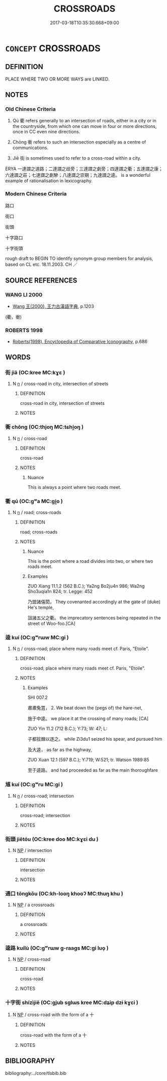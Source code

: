 # -*- mode: mandoku-tls-view -*-
#+TITLE: CROSSROADS
#+DATE: 2017-03-18T10:35:30.668+09:00        
#+STARTUP: content
* =CONCEPT= CROSSROADS
:PROPERTIES:
:CUSTOM_ID: uuid-5c40388e-b06d-4f8c-bb39-2d7fce66093b
:TR_ZH: 岐路
:END:
** DEFINITION

PLACE WHERE TWO OR MORE WAYS are LINKED.

** NOTES

*** Old Chinese Criteria
1. Qú 衢 refers generally to an intersection of roads, either in a city or in the countryside, from which one can move in four or more directions, once in CC even nine directions.

2. Chōng 衝 refers to such an intersection especially as a centre of communications.

3. Jiē 街 is sometimes used to refer to a cross-road within a city.

ERYA 一達謂之道路；二達謂之歧旁；三達謂之劇旁；四達謂之衢；五達謂之康；六達謂之莊；七達謂之劇驂；八達謂之崇期；九達謂之逵。 is a wonderful example of rationalisation in lexicography.

*** Modern Chinese Criteria
路口

街口

街頭

十字路口

十字街頭

rough draft to BEGIN TO identify synonym group members for analysis, based on CL etc. 18.11.2003. CH ／

** SOURCE REFERENCES
*** WANG LI 2000
 - [[cite:WANG-LI-2000][Wang 王(2000), 王力古漢語字典]], p.1203
 (衢，衝)
*** ROBERTS 1998
 - [[cite:ROBERTS-1998][Roberts(1998), Encyclopedia of Comparative Iconography]], p.686

** WORDS
   :PROPERTIES:
   :VISIBILITY: children
   :END:
*** 街 jiā (OC:kree MC:kɣɛ )
:PROPERTIES:
:CUSTOM_ID: uuid-fa8ed869-a578-4a95-84e8-fefaa6bbd530
:Char+: 街(144,6/12) 
:GY_IDS+: uuid-99440f1d-c5a7-4522-b6d0-84d530d4960a
:PY+: jiā     
:OC+: kree     
:MC+: kɣɛ     
:END: 
**** N [[tls:syn-func::#uuid-8717712d-14a4-4ae2-be7a-6e18e61d929b][n]] / cross-road in city, intersection of streets
:PROPERTIES:
:CUSTOM_ID: uuid-7925ab7c-e539-433d-b253-928fe2c93730
:END:
****** DEFINITION

cross-road in city, intersection of streets

****** NOTES

*** 衝 chōng (OC:thjoŋ MC:tɕhi̯oŋ )
:PROPERTIES:
:CUSTOM_ID: uuid-c7e59a81-3a73-4a90-9c8e-9b606383c772
:Char+: 衝(144,9/15) 
:GY_IDS+: uuid-9e09a6b9-e5e6-42ce-905e-7287c598e27b
:PY+: chōng     
:OC+: thjoŋ     
:MC+: tɕhi̯oŋ     
:END: 
**** N [[tls:syn-func::#uuid-8717712d-14a4-4ae2-be7a-6e18e61d929b][n]] / cross-road
:PROPERTIES:
:CUSTOM_ID: uuid-42d5aa82-ce37-4f74-a022-503512b0fc8e
:END:
****** DEFINITION

cross-road

****** NOTES

******* Nuance
This is always a point where two roads meet.

*** 衢 qú (OC:ɡʷa MC:gi̯o )
:PROPERTIES:
:CUSTOM_ID: uuid-588a9846-de75-46a3-af48-5ff08a99a38c
:Char+: 衢(144,18/24) 
:GY_IDS+: uuid-08dc0736-58fa-4caa-8424-bfcf11761ea9
:PY+: qú     
:OC+: ɡʷa     
:MC+: gi̯o     
:END: 
**** N [[tls:syn-func::#uuid-8717712d-14a4-4ae2-be7a-6e18e61d929b][n]] / road; cross-roads
:PROPERTIES:
:CUSTOM_ID: uuid-0553132e-bea7-4086-91a6-5d41045f15d3
:WARRING-STATES-CURRENCY: 3
:END:
****** DEFINITION

road; cross-roads

****** NOTES

******* Nuance
This is the point where a road divides into two, or where two roads meet.

******* Examples
ZUO Xiang 11.1.2 (562 B.C.); Ya2ng Bo2ju4n 986; Wa2ng Sho3uqia1n 824; tr. Legge: 452

 乃盟諸僖閎， They covenanted accordingly at the gate of (duke) He's temple,

 詛諸五父之衢。 the imprecatory sentences being repeated in the street of Woo-foo.[CA]

*** 逵 kuí (OC:ɡʷrɯw MC:gi )
:PROPERTIES:
:CUSTOM_ID: uuid-49e6d868-42b6-4ffa-9a21-c238715abddc
:Char+: 逵(162,8/12) 
:GY_IDS+: uuid-1a21f8a4-fc84-41a7-9705-957f571ec0cb
:PY+: kuí     
:OC+: ɡʷrɯw     
:MC+: gi     
:END: 
**** N [[tls:syn-func::#uuid-8717712d-14a4-4ae2-be7a-6e18e61d929b][n]] / cross-road; place where many roads meet cf. Paris, "Etoile".
:PROPERTIES:
:CUSTOM_ID: uuid-1e534a8e-03b4-4c4a-bd20-94cd79c908a2
:WARRING-STATES-CURRENCY: 3
:END:
****** DEFINITION

cross-road; place where many roads meet cf. Paris, "Etoile".

****** NOTES

******* Examples
SHI 007.2 

 肅肅兔罝， 2. We beat down the (pegs of) the hare-net, 

 施于中逵。 we place it at the crossing of many roads; [CA]

ZUO Yin 11.2 (712 B.C.); Y:73; W: 47; L:

 子都拔棘以逐之。 while Zi3du1 seized his spear, and pursued him 

 及大逵， as far as the highway,

ZUO Xuan 12.1 (597 B.C.); Y:719; W:521; tr. Watson 1989:85

 至于逵路。 and had proceeded as far as the main thoroughfare

*** 馗 kuí (OC:ɡʷru MC:gi )
:PROPERTIES:
:CUSTOM_ID: uuid-f2958135-1faa-4029-b0c3-f115ec510c41
:Char+: 馗(185,2/11) 
:GY_IDS+: uuid-9a8c5145-3c3b-476d-81f1-04db7746ea86
:PY+: kuí     
:OC+: ɡʷru     
:MC+: gi     
:END: 
**** N [[tls:syn-func::#uuid-8717712d-14a4-4ae2-be7a-6e18e61d929b][n]] / cross-road; intersection
:PROPERTIES:
:CUSTOM_ID: uuid-1af778d8-7465-4a92-93b2-4d44a7cc00b7
:END:
****** DEFINITION

cross-road; intersection

****** NOTES

*** 街頭 jiētóu (OC:kree doo MC:kɣɛi du )
:PROPERTIES:
:CUSTOM_ID: uuid-4661c41c-be67-44b2-ae29-0fc8966660ea
:Char+: 街(144,6/12) 頭(181,7/16) 
:GY_IDS+: uuid-fbefe9a5-a63a-448d-b970-f3ad97b7269b uuid-2567a27c-7643-4cf8-9da5-5ac6fe236ab5
:PY+: jiē tóu    
:OC+: kree doo    
:MC+: kɣɛi du    
:END: 
**** N [[tls:syn-func::#uuid-a8e89bab-49e1-4426-b230-0ec7887fd8b4][NP]] / intersection
:PROPERTIES:
:CUSTOM_ID: uuid-a13f4381-cbe1-4f4e-ba3e-5d7fd58adc29
:END:
****** DEFINITION

intersection

****** NOTES

*** 通口 tōngkǒu (OC:kh-looŋ khooʔ MC:thuŋ khu )
:PROPERTIES:
:CUSTOM_ID: uuid-11ff09ac-a57d-4035-894a-bb84b6a249c8
:Char+: 通(162,7/11) 口(30,0/3) 
:GY_IDS+: uuid-0958ad9e-20d5-4ce4-9288-6c9417a52625 uuid-98c3067f-a303-4250-bcb7-10794cb4cd75
:PY+: tōng kǒu    
:OC+: kh-looŋ khooʔ    
:MC+: thuŋ khu    
:END: 
**** N [[tls:syn-func::#uuid-a8e89bab-49e1-4426-b230-0ec7887fd8b4][NP]] / a crossroads
:PROPERTIES:
:CUSTOM_ID: uuid-69e6e172-42d9-4e5d-ab37-eccc61bdac03
:END:
****** DEFINITION

a crossroads

****** NOTES

*** 逵路 kuílù (OC:ɡʷrɯw ɡ-raaɡs MC:gi luo̝ )
:PROPERTIES:
:CUSTOM_ID: uuid-963238a7-a5d9-406e-b15b-3b3ccaafe559
:Char+: 逵(162,8/12) 路(157,6/13) 
:GY_IDS+: uuid-1a21f8a4-fc84-41a7-9705-957f571ec0cb uuid-59f7f19e-4dab-49d4-a6d1-e0b7151035fe
:PY+: kuí lù    
:OC+: ɡʷrɯw ɡ-raaɡs    
:MC+: gi luo̝    
:END: 
**** N [[tls:syn-func::#uuid-a8e89bab-49e1-4426-b230-0ec7887fd8b4][NP]] / cross-road
:PROPERTIES:
:CUSTOM_ID: uuid-9c01ff47-3ebf-4ae2-aef8-a3160991ea01
:WARRING-STATES-CURRENCY: 3
:END:
****** DEFINITION

cross-road

****** NOTES

*** 十字街 shízìjiē (OC:ɡjub sɡlɯs kree MC:dʑip dzɨ kɣɛi )
:PROPERTIES:
:CUSTOM_ID: uuid-90fa1fdb-5b3c-462d-9d54-2f8a5d9db4fe
:Char+: 十(24,0/2) 字(39,3/6) 街(144,6/12) 
:GY_IDS+: uuid-0015d0e6-8187-4a1f-88d7-b60a7f04ecba uuid-462c4590-ed5f-4361-ab03-e6d19e9a434e uuid-fbefe9a5-a63a-448d-b970-f3ad97b7269b
:PY+: shí zì jiē   
:OC+: ɡjub sɡlɯs kree   
:MC+: dʑip dzɨ kɣɛi   
:END: 
**** N [[tls:syn-func::#uuid-a8e89bab-49e1-4426-b230-0ec7887fd8b4][NP]] / cross-road with the form of a 十
:PROPERTIES:
:CUSTOM_ID: uuid-8568b60d-aad9-49b7-9c00-c75a11ba8b53
:END:
****** DEFINITION

cross-road with the form of a 十

****** NOTES

** BIBLIOGRAPHY
bibliography:../core/tlsbib.bib
